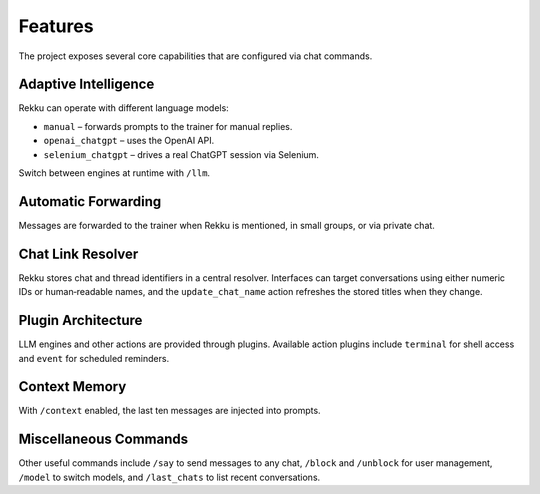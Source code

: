 Features
========

.. image:: res/features.png
    :alt: Rekku Features Overview
    :width: 600px
    :align: center


The project exposes several core capabilities that are configured via chat
commands.

Adaptive Intelligence
---------------------

Rekku can operate with different language models:

* ``manual`` – forwards prompts to the trainer for manual replies.
* ``openai_chatgpt`` – uses the OpenAI API.
* ``selenium_chatgpt`` – drives a real ChatGPT session via Selenium.

Switch between engines at runtime with ``/llm``.

Automatic Forwarding
--------------------

Messages are forwarded to the trainer when Rekku is mentioned, in small groups,
or via private chat.

Chat Link Resolver
------------------

Rekku stores chat and thread identifiers in a central resolver. Interfaces can
target conversations using either numeric IDs or human‑readable names, and the
``update_chat_name`` action refreshes the stored titles when they change.

Plugin Architecture
-------------------

LLM engines and other actions are provided through plugins. Available action
plugins include ``terminal`` for shell access and ``event`` for scheduled
reminders.

Context Memory
--------------

With ``/context`` enabled, the last ten messages are injected into prompts.

Miscellaneous Commands
----------------------

Other useful commands include ``/say`` to send messages to any chat, ``/block``
and ``/unblock`` for user management, ``/model`` to switch models, and
``/last_chats`` to list recent conversations.
